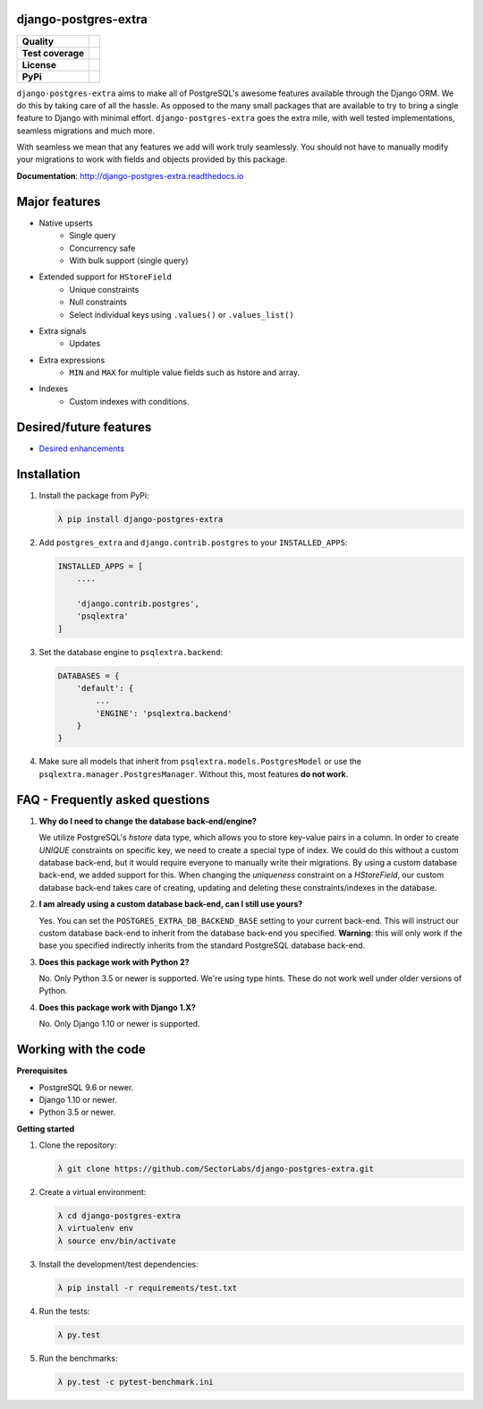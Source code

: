 django-postgres-extra
---------------------

=================  ===================
**Quality**           |QualityBadge|_
**Test coverage**     |CoverageBadge|_
**License**           |LicenseBadge|_
**PyPi**              |PyPiBadge|_
=================  =================== 

.. |QualityBadge| image:: https://scrutinizer-ci.com/g/SectorLabs/django-postgres-extra/badges/quality-score.png
.. _QualityBadge: https://scrutinizer-ci.com/g/SectorLabs/django-postgres-extra/


.. |CoverageBadge| image:: https://scrutinizer-ci.com/g/SectorLabs/django-postgres-extra/badges/coverage.png
.. _CoverageBadge: https://scrutinizer-ci.com/g/SectorLabs/django-postgres-extra/


.. |LicenseBadge| image:: https://img.shields.io/:license-mit-blue.svg
.. _LicenseBadge: http://doge.mit-license.org


.. |PyPiBadge| image:: https://badge.fury.io/py/django-postgres-extra.svg
.. _PyPiBadge:  https://pypi.python.org/pypi/django-postgres-extra

``django-postgres-extra`` aims to make all of PostgreSQL's awesome features available through the Django ORM. We do this by taking care of all the hassle. As opposed to the many small packages that are available to try to bring a single feature to Django with minimal effort. ``django-postgres-extra`` goes the extra mile, with well tested implementations, seamless migrations and much more.

With seamless we mean that any features we add will work truly seamlessly. You should not have to manually modify your migrations to work with fields and objects provided by this package.

**Documentation**: http://django-postgres-extra.readthedocs.io

Major features
--------------

* Native upserts
    * Single query
    * Concurrency safe
    * With bulk support (single query)

* Extended support for ``HStoreField``
    * Unique constraints
    * Null constraints
    * Select individual keys using ``.values()`` or ``.values_list()``

* Extra signals
    * Updates

* Extra expressions
    * ``MIN`` and ``MAX`` for multiple value fields such as hstore and array.

* Indexes
    * Custom indexes with conditions.


Desired/future features
-----------------------

* `Desired enhancements <https://github.com/SectorLabs/django-postgres-extra/issues?q=is%3Aopen+is%3Aissue+label%3Aenhancement>`_


Installation
------------

1. Install the package from PyPi:

   .. code-block:: bash

        λ pip install django-postgres-extra

2. Add ``postgres_extra`` and ``django.contrib.postgres`` to your ``INSTALLED_APPS``:

   .. code-block:: python

        INSTALLED_APPS = [
            ....

            'django.contrib.postgres',
            'psqlextra'
        ]

3. Set the database engine to ``psqlextra.backend``:

   .. code-block:: python

        DATABASES = {
            'default': {
                ...
                'ENGINE': 'psqlextra.backend'
            }
        }

4. Make sure all models that inherit from ``psqlextra.models.PostgresModel`` or use the ``psqlextra.manager.PostgresManager``. Without this, most features **do not work**.


FAQ - Frequently asked questions
--------------------------------

1. **Why do I need to change the database back-end/engine?**

   We utilize PostgreSQL's `hstore` data type, which allows you to store key-value pairs in a column.  In order to create `UNIQUE` constraints on specific key, we need to create a special type of index. We could do this without a custom database back-end, but it would require everyone to manually write their migrations. By using a custom database back-end, we added support for this. When changing the `uniqueness` constraint on a `HStoreField`, our custom database back-end takes care of creating, updating and deleting these constraints/indexes in the database.

2. **I am already using a custom database back-end, can I still use yours?**

   Yes. You can set the ``POSTGRES_EXTRA_DB_BACKEND_BASE`` setting to your current back-end. This will instruct our custom database back-end to inherit from the database back-end you specified. **Warning**: this will only work if the base you specified indirectly inherits from the standard PostgreSQL database back-end.

3. **Does this package work with Python 2?**

   No. Only Python 3.5 or newer is supported. We're using type hints. These do not work well under older versions of Python.

4. **Does this package work with Django 1.X?**

   No. Only Django 1.10 or newer is supported.


Working with the code
----------

**Prerequisites**

* PostgreSQL 9.6 or newer.
* Django 1.10 or newer.
* Python 3.5 or newer.

**Getting started**

1. Clone the repository:

   .. code-block:: bash
    
        λ git clone https://github.com/SectorLabs/django-postgres-extra.git

2. Create a virtual environment:

   .. code-block:: bash
    
       λ cd django-postgres-extra
       λ virtualenv env
       λ source env/bin/activate

3. Install the development/test dependencies:

   .. code-block:: bash
    
       λ pip install -r requirements/test.txt
    
4. Run the tests:

   .. code-block:: bash
    
       λ py.test
    
5. Run the benchmarks:

   .. code-block:: bash
    
       λ py.test -c pytest-benchmark.ini
